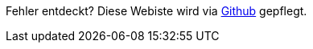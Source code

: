 ****
Fehler entdeckt? Diese Webiste wird via https://github.com/geostandards-ch/doc_ilirepo[Github] gepflegt.
****